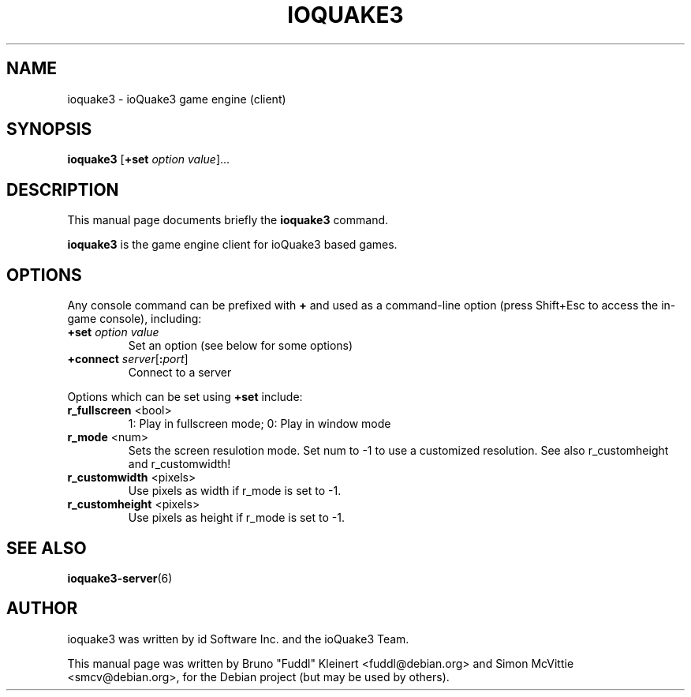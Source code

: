 .TH IOQUAKE3 6 "2010-10-15"

.SH NAME
ioquake3 \- ioQuake3 game engine (client)

.SH SYNOPSIS
.BR ioquake3 " [" +set " "
.IR option " " value ]...

.SH DESCRIPTION
This manual page documents briefly the
.B ioquake3
command.
.PP
\fBioquake3\fP is the game engine client for ioQuake3 based games.

.SH OPTIONS
.PP
Any console command can be prefixed with \fB+\fR and used as a
command-line option (press Shift+Esc to access the in-game console), including:
.TP
\fB+set\fR \fIoption\fR \fIvalue\fR
Set an option (see below for some options)
.TP
\fB+connect\fR \fIserver\fR[\fB:\fIport\fR]
Connect to a server
.PP
Options which can be set using \fB+set\fR include:
.TP
\fBr_fullscreen\fR <bool>
1: Play in fullscreen mode; 0: Play in window mode
.TP
\fBr_mode\fR <num>
Sets the screen resulotion mode. Set num to \-1 to use a customized resolution. See also r_customheight and r_customwidth!
.TP
\fBr_customwidth\fR <pixels>
Use \fUpixels\fR as width if r_mode is set to \-1.
.TP
\fBr_customheight\fR <pixels>
Use \fUpixels\fR as height if r_mode is set to \-1.
.PP

.SH SEE ALSO
.BR ioquake3-server (6)

.SH AUTHOR
ioquake3 was written by id Software Inc. and the ioQuake3 Team.
.PP
This manual page was written by Bruno "Fuddl" Kleinert <fuddl@debian.org>
and Simon McVittie <smcv@debian.org>, for the Debian project
(but may be used by others).
